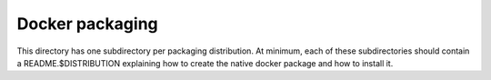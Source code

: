 Docker packaging
================

This directory has one subdirectory per packaging distribution.
At minimum, each of these subdirectories should contain a
README.$DISTRIBUTION explaining how to create the native
docker package and how to install it.

